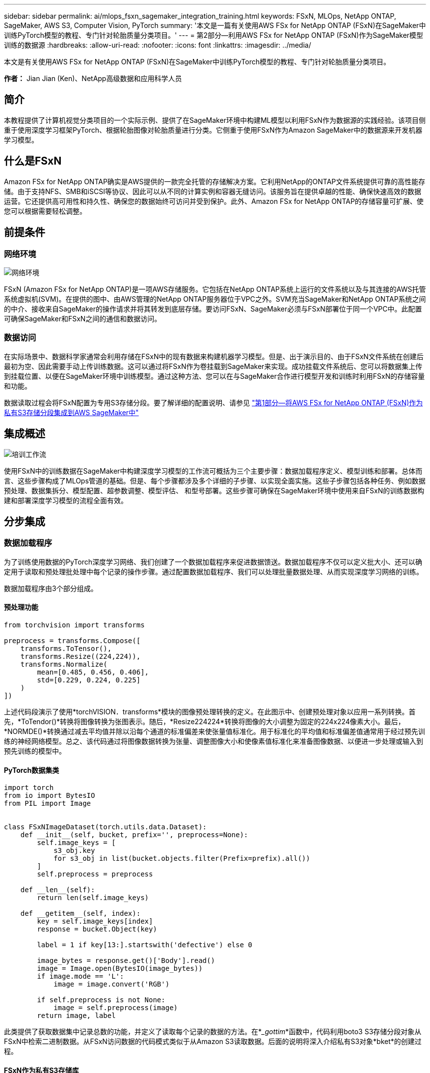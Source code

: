 ---
sidebar: sidebar 
permalink: ai/mlops_fsxn_sagemaker_integration_training.html 
keywords: FSxN, MLOps, NetApp ONTAP, SageMaker, AWS S3, Computer Vision, PyTorch 
summary: '本文是一篇有关使用AWS FSx for NetApp ONTAP (FSxN)在SageMaker中训练PyTorch模型的教程、专门针对轮胎质量分类项目。' 
---
= 第2部分—利用AWS FSx for NetApp ONTAP (FSxN)作为SageMaker模型训练的数据源
:hardbreaks:
:allow-uri-read: 
:nofooter: 
:icons: font
:linkattrs: 
:imagesdir: ../media/


[role="lead"]
本文是有关使用AWS FSx for NetApp ONTAP (FSxN)在SageMaker中训练PyTorch模型的教程、专门针对轮胎质量分类项目。

*作者：*
Jian Jian (Ken)、NetApp高级数据和应用科学人员



== 简介

本教程提供了计算机视觉分类项目的一个实际示例、提供了在SageMaker环境中构建ML模型以利用FSxN作为数据源的实践经验。该项目侧重于使用深度学习框架PyTorch、根据轮胎图像对轮胎质量进行分类。它侧重于使用FSxN作为Amazon SageMaker中的数据源来开发机器学习模型。



== 什么是FSxN

Amazon FSx for NetApp ONTAP确实是AWS提供的一款完全托管的存储解决方案。它利用NetApp的ONTAP文件系统提供可靠的高性能存储。由于支持NFS、SMB和iSCSI等协议、因此可以从不同的计算实例和容器无缝访问。该服务旨在提供卓越的性能、确保快速高效的数据运营。它还提供高可用性和持久性、确保您的数据始终可访问并受到保护。此外、Amazon FSx for NetApp ONTAP的存储容量可扩展、使您可以根据需要轻松调整。



== 前提条件



=== 网络环境

image:mlops_fsxn_sagemaker_integration_training_0.png["网络环境"]

FSxN (Amazon FSx for NetApp ONTAP)是一项AWS存储服务。它包括在NetApp ONTAP系统上运行的文件系统以及与其连接的AWS托管系统虚拟机(SVM)。在提供的图中、由AWS管理的NetApp ONTAP服务器位于VPC之外。SVM充当SageMaker和NetApp ONTAP系统之间的中介、接收来自SageMaker的操作请求并将其转发到底层存储。要访问FSxN、SageMaker必须与FSxN部署位于同一个VPC中。此配置可确保SageMaker和FSxN之间的通信和数据访问。



=== 数据访问

在实际场景中、数据科学家通常会利用存储在FSxN中的现有数据来构建机器学习模型。但是、出于演示目的、由于FSxN文件系统在创建后最初为空、因此需要手动上传训练数据。这可以通过将FSxN作为卷挂载到SageMaker来实现。成功挂载文件系统后、您可以将数据集上传到挂载位置、以便在SageMaker环境中训练模型。通过这种方法、您可以在与SageMaker合作进行模型开发和训练时利用FSxN的存储容量和功能。

数据读取过程会将FSxN配置为专用S3存储分段。要了解详细的配置说明、请参见 link:./mlops_fsxn_s3_integration.html["第1部分—将AWS FSx for NetApp ONTAP (FSxN)作为私有S3存储分段集成到AWS SageMaker中"]



== 集成概述

image:mlops_fsxn_sagemaker_integration_training_1.png["培训工作流"]

使用FSxN中的训练数据在SageMaker中构建深度学习模型的工作流可概括为三个主要步骤：数据加载程序定义、模型训练和部署。总体而言、这些步骤构成了MLOps管道的基础。但是、每个步骤都涉及多个详细的子步骤、以实现全面实施。这些子步骤包括各种任务、例如数据预处理、数据集拆分、模型配置、超参数调整、模型评估、 和型号部署。这些步骤可确保在SageMaker环境中使用来自FSxN的训练数据构建和部署深度学习模型的流程全面有效。



== 分步集成



=== 数据加载程序

为了训练使用数据的PyTorch深度学习网络、我们创建了一个数据加载程序来促进数据馈送。数据加载程序不仅可以定义批大小、还可以确定用于读取和预处理批处理中每个记录的操作步骤。通过配置数据加载程序、我们可以处理批量数据处理、从而实现深度学习网络的训练。

数据加载程序由3个部分组成。



==== 预处理功能

[source, python]
----
from torchvision import transforms

preprocess = transforms.Compose([
    transforms.ToTensor(),
    transforms.Resize((224,224)),
    transforms.Normalize(
        mean=[0.485, 0.456, 0.406],
        std=[0.229, 0.224, 0.225]
    )
])
----
上述代码段演示了使用*torchVISION．transforms*模块的图像预处理转换的定义。在此图示中、创建预处理对象以应用一系列转换。首先，*ToTendor()*转换将图像转换为张图表示。随后，*Resize((224224))*转换将图像的大小调整为固定的224x224像素大小。最后，*NORMDE()*转换通过减去平均值并除以沿每个通道的标准偏差来使张量值标准化。用于标准化的平均值和标准偏差值通常用于经过预先训练的神经网络模型。总之、该代码通过将图像数据转换为张量、调整图像大小和使像素值标准化来准备图像数据、以便进一步处理或输入到预先训练的模型中。



==== PyTorch数据集类

[source, python]
----
import torch
from io import BytesIO
from PIL import Image


class FSxNImageDataset(torch.utils.data.Dataset):
    def __init__(self, bucket, prefix='', preprocess=None):
        self.image_keys = [
            s3_obj.key
            for s3_obj in list(bucket.objects.filter(Prefix=prefix).all())
        ]
        self.preprocess = preprocess

    def __len__(self):
        return len(self.image_keys)

    def __getitem__(self, index):
        key = self.image_keys[index]
        response = bucket.Object(key)

        label = 1 if key[13:].startswith('defective') else 0

        image_bytes = response.get()['Body'].read()
        image = Image.open(BytesIO(image_bytes))
        if image.mode == 'L':
            image = image.convert('RGB')

        if self.preprocess is not None:
            image = self.preprocess(image)
        return image, label
----
此类提供了获取数据集中记录总数的功能，并定义了读取每个记录的数据的方法。在*__gottim_*函数中，代码利用boto3 S3存储分段对象从FSxN中检索二进制数据。从FSxN访问数据的代码模式类似于从Amazon S3读取数据。后面的说明将深入介绍私有S3对象*bket*的创建过程。



==== FSxN作为私有S3存储库

[source, python]
----
seed = 77                                                   # Random seed
bucket_name = '<Your ONTAP bucket name>'                    # The bucket name in ONTAP
aws_access_key_id = '<Your ONTAP bucket key id>'            # Please get this credential from ONTAP
aws_secret_access_key = '<Your ONTAP bucket access key>'    # Please get this credential from ONTAP
fsx_endpoint_ip = '<Your FSxN IP address>'                  # Please get this IP address from FSXN
----
[source, python]
----
import boto3

# Get session info
region_name = boto3.session.Session().region_name

# Initialize Fsxn S3 bucket object
# --- Start integrating SageMaker with FSXN ---
# This is the only code change we need to incorporate SageMaker with FSXN
s3_client: boto3.client = boto3.resource(
    's3',
    region_name=region_name,
    aws_access_key_id=aws_access_key_id,
    aws_secret_access_key=aws_secret_access_key,
    use_ssl=False,
    endpoint_url=f'http://{fsx_endpoint_ip}',
    config=boto3.session.Config(
        signature_version='s3v4',
        s3={'addressing_style': 'path'}
    )
)
# s3_client = boto3.resource('s3')
bucket = s3_client.Bucket(bucket_name)
# --- End integrating SageMaker with FSXN ---
----
要从SageMaker中的FSxN读取数据、需要创建一个处理程序、该处理程序使用S3协议指向FSxN存储。这样就可以将FSxN视为专用S3存储分段。处理程序配置包括指定FSxN SVM的IP地址、分段名称和所需凭据。有关获取这些配置项的完整说明、请参阅上的文档 link:mlops_fsxn_s3_integration.html["第1部分—将AWS FSx for NetApp ONTAP (FSxN)作为私有S3存储分段集成到AWS SageMaker中"]。

在上述示例中、b分 段对象用于实例化PyTorch DataSet对象。数据集对象将在后续章节中进一步说明。



==== PyTorch数据加载程序

[source, python]
----
from torch.utils.data import DataLoader
torch.manual_seed(seed)

# 1. Hyperparameters
batch_size = 64

# 2. Preparing for the dataset
dataset = FSxNImageDataset(bucket, 'dataset/tyre', preprocess=preprocess)

train, test = torch.utils.data.random_split(dataset, [1500, 356])

data_loader = DataLoader(dataset, batch_size=batch_size, shuffle=True)
----
在提供的示例中、指定的批大小为64、表示每个批将包含64条记录。通过将PyTorch *DataT*类、预处理功能和训练批大小相结合，我们可以获得训练所需的数据加载程序。此数据加载程序有助于在训练阶段批量迭代数据集。



=== 模型训练

[source, python]
----
from torch import nn


class TyreQualityClassifier(nn.Module):
    def __init__(self):
        super().__init__()
        self.model = nn.Sequential(
            nn.Conv2d(3,32,(3,3)),
            nn.ReLU(),
            nn.Conv2d(32,32,(3,3)),
            nn.ReLU(),
            nn.Conv2d(32,64,(3,3)),
            nn.ReLU(),
            nn.Flatten(),
            nn.Linear(64*(224-6)*(224-6),2)
        )
    def forward(self, x):
        return self.model(x)
----
[source, python]
----
import datetime

num_epochs = 2
device = torch.device('cuda' if torch.cuda.is_available() else 'cpu')

model = TyreQualityClassifier()
fn_loss = torch.nn.CrossEntropyLoss()
optimizer = torch.optim.Adam(model.parameters(), lr=1e-3)


model.to(device)
for epoch in range(num_epochs):
    for idx, (X, y) in enumerate(data_loader):
        X = X.to(device)
        y = y.to(device)

        y_hat = model(X)

        loss = fn_loss(y_hat, y)
        optimizer.zero_grad()
        loss.backward()
        optimizer.step()
        current_time = datetime.datetime.now().strftime("%Y-%m-%d %H:%M:%S")
        print(f"Current Time: {current_time} - Epoch [{epoch+1}/{num_epochs}]- Batch [{idx + 1}] - Loss: {loss}", end='\r')
----
本规范实施标准的PyTorch培训流程。它定义了一个名为*TireQualityClassifyer*的神经网络模型，该模型使用卷积层和线性层对轮胎质量进行分类。训练循环会迭代数据批处理、并使用反向传播和优化功能来确定损失、然后更新模型的参数。此外、它还会打印当前时间、时期、批处理和损失、以供监控。



=== 模型部署



==== 部署

[source, python]
----
import io
import os
import tarfile
import sagemaker

# 1. Save the PyTorch model to memory
buffer_model = io.BytesIO()
traced_model = torch.jit.script(model)
torch.jit.save(traced_model, buffer_model)

# 2. Upload to AWS S3
sagemaker_session = sagemaker.Session()
bucket_name_default = sagemaker_session.default_bucket()
model_name = f'tyre_quality_classifier.pth'

# 2.1. Zip PyTorch model into tar.gz file
buffer_zip = io.BytesIO()
with tarfile.open(fileobj=buffer_zip, mode="w:gz") as tar:
    # Add PyTorch pt file
    file_name = os.path.basename(model_name)
    file_name_with_extension = os.path.split(file_name)[-1]
    tarinfo = tarfile.TarInfo(file_name_with_extension)
    tarinfo.size = len(buffer_model.getbuffer())
    buffer_model.seek(0)
    tar.addfile(tarinfo, buffer_model)

# 2.2. Upload the tar.gz file to S3 bucket
buffer_zip.seek(0)
boto3.resource('s3') \
    .Bucket(bucket_name_default) \
    .Object(f'pytorch/{model_name}.tar.gz') \
    .put(Body=buffer_zip.getvalue())
----
此代码会将PyTorch模型保存到*Amazon S3*中，因为SageMaker要求将模型存储在S3中进行部署。通过将模型上传到*Amazon S3*，SageMaker便可访问模型，从而可以在已部署的模型上进行部署和引用。

[source, python]
----
import time
from sagemaker.pytorch import PyTorchModel
from sagemaker.predictor import Predictor
from sagemaker.serializers import IdentitySerializer
from sagemaker.deserializers import JSONDeserializer


class TyreQualitySerializer(IdentitySerializer):
    CONTENT_TYPE = 'application/x-torch'

    def serialize(self, data):
        transformed_image = preprocess(data)
        tensor_image = torch.Tensor(transformed_image)

        serialized_data = io.BytesIO()
        torch.save(tensor_image, serialized_data)
        serialized_data.seek(0)
        serialized_data = serialized_data.read()

        return serialized_data


class TyreQualityPredictor(Predictor):
    def __init__(self, endpoint_name, sagemaker_session):
        super().__init__(
            endpoint_name,
            sagemaker_session=sagemaker_session,
            serializer=TyreQualitySerializer(),
            deserializer=JSONDeserializer(),
        )

sagemaker_model = PyTorchModel(
    model_data=f's3://{bucket_name_default}/pytorch/{model_name}.tar.gz',
    role=sagemaker.get_execution_role(),
    framework_version='2.0.1',
    py_version='py310',
    predictor_cls=TyreQualityPredictor,
    entry_point='inference.py',
    source_dir='code',
)

timestamp = int(time.time())
pytorch_endpoint_name = '{}-{}-{}'.format('tyre-quality-classifier', 'pt', timestamp)
sagemaker_predictor = sagemaker_model.deploy(
    initial_instance_count=1,
    instance_type='ml.p3.2xlarge',
    endpoint_name=pytorch_endpoint_name
)
----
此代码有助于在SageMaker上部署PyTorch模型。它定义了一个自定义的串口器*TireQuality串 口器*，该串口器可将输入数据作为PyTorch张量进行预处理和串口处理。TireQuality谓 词*类是一个自定义的预测程序，它利用定义的串列器和*JSONDeseririter*。该代码还会创建一个*PyTorchModel*对象，用于指定模型的S3位置、IAM角色、框架版本和引用入口点。代码会生成时间戳并根据模型和时间戳构建端点名称。最后、使用Deploy方法部署模型、并指定实例计数、实例类型和生成的端点名称。这样、可以在SageMaker上部署PyTorch模型并可用于进行推入。



==== 参考

[source, python]
----
image_object = list(bucket.objects.filter('dataset/tyre'))[0].get()
image_bytes = image_object['Body'].read()

with Image.open(with Image.open(BytesIO(image_bytes)) as image:
    predicted_classes = sagemaker_predictor.predict(image)

    print(predicted_classes)
----
这是使用已部署端点执行此假定的示例。
